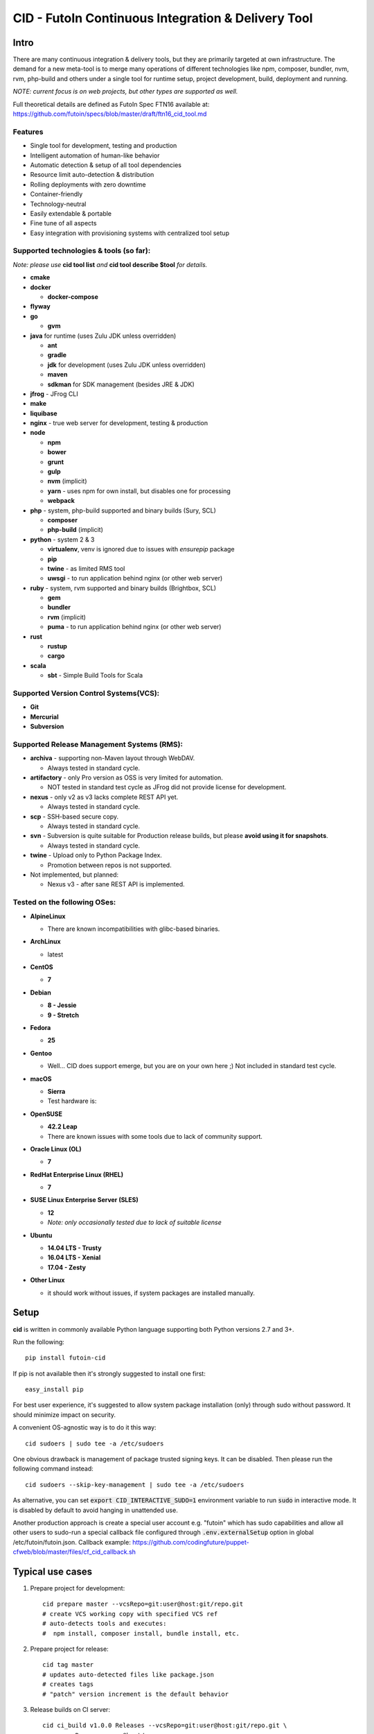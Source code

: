 
CID - FutoIn Continuous Integration & Delivery Tool
==============================================================================

Intro
-----

There are many continuous integration & delivery tools, but they are primarily
targeted at own infrastructure. The demand for a new meta-tool is to merge
many operations of different technologies like npm, composer, bundler, nvm,
rvm, php-build and others under a single tool for runtime setup, project
development, build, deployment and running.

*NOTE: current focus is on web projects, but other types are supported as well.*

Full theoretical details are defined as FutoIn Spec FTN16 available at:
https://github.com/futoin/specs/blob/master/draft/ftn16_cid_tool.md

Features
~~~~~~~~

* Single tool for development, testing and production
* Intelligent automation of human-like behavior
* Automatic detection & setup of all tool dependencies
* Resource limit auto-detection & distribution
* Rolling deployments with zero downtime
* Container-friendly
* Technology-neutral
* Easily extendable & portable
* Fine tune of all aspects
* Easy integration with provisioning systems with centralized tool setup

Supported technologies & tools (so far):
~~~~~~~~~~~~~~~~~~~~~~~~~~~~~~~~~~~~~~~~

*Note: please use* **cid tool list** *and* **cid tool describe $tool** *for details.*

* **cmake**
* **docker**

  - **docker-compose**
    
* **flyway**
* **go**

  - **gvm**
    
* **java** for runtime (uses Zulu JDK unless overridden)

  - **ant**
  - **gradle**
  - **jdk** for development (uses Zulu JDK unless overridden)
  - **maven**
  - **sdkman** for SDK management (besides JRE & JDK)

* **jfrog** - JFrog CLI
    
* **make**
* **liquibase**
* **nginx** - true web server for development, testing & production
* **node**

  - **npm**
  - **bower**
  - **grunt**
  - **gulp**
  - **nvm** (implicit)
  - **yarn** - uses npm for own install, but disables one for processing
  - **webpack**
    
* **php** - system, php-build supported and binary builds (Sury, SCL)

  - **composer**
  - **php-build** (implicit)
    
* **python** - system 2 & 3

  - **virtualenv**, venv is ignored due to issues with *ensurepip* package
  - **pip**
  - **twine** - as limited RMS tool
  - **uwsgi** - to run application behind nginx (or other web server)
    
* **ruby** - system, rvm supported and binary builds (Brightbox, SCL)

  - **gem**
  - **bundler**
  - **rvm** (implicit)
  - **puma** - to run application behind nginx (or other web server)
    
* **rust**

  - **rustup**
  - **cargo**
    
* **scala**

  - **sbt** - Simple Build Tools for Scala


Supported Version Control Systems(VCS):
~~~~~~~~~~~~~~~~~~~~~~~~~~~~~~~~~~~~~~~

* **Git**
* **Mercurial**
* **Subversion**


Supported Release Management Systems (RMS):
~~~~~~~~~~~~~~~~~~~~~~~~~~~~~~~~~~~~~~~~~~~

- **archiva** - supporting non-Maven layout through WebDAV.

  - Always tested in standard cycle.

- **artifactory** - only Pro version as OSS is very limited for automation.

  - NOT tested in standard test cycle as JFrog did not provide license for development.

- **nexus** - only v2 as v3 lacks complete REST API yet.

  - Always tested in standard cycle.

- **scp** - SSH-based secure copy.

  - Always tested in standard cycle.

- **svn** - Subversion is quite suitable for Production release builds,
  but please **avoid using it for snapshots**.
  
  - Always tested in standard cycle.

- **twine** - Upload only to Python Package Index.

  - Promotion between repos is not supported.

- Not implemented, but planned:

  - Nexus v3 - after sane REST API is implemented.

Tested on the following OSes:
~~~~~~~~~~~~~~~~~~~~~~~~~~~~~

* **AlpineLinux**

  - There are known incompatibilities with glibc-based binaries.

* **ArchLinux**

  - latest
    
* **CentOS**

  - **7**
    
* **Debian**

  - **8 - Jessie**
  - **9 - Stretch**
    
* **Fedora**

  - **25**
  
* **Gentoo**

  - Well... CID does support emerge, but you are on your own here ;)
    Not included in standard test cycle.
    
* **macOS**

  - **Sierra**
  - Test hardware is:

  .. image:: https://images1-focus-opensocial.googleusercontent.com/gadgets/proxy?container=focus&refresh=3600&resize_h=100&url=https://www.macstadium.com/content/uploads/2016/07/Powered_by_MacStadium_Logo-1.png
     :align: right
     :target: https://www.macstadium.com/
    
* **OpenSUSE**

  - **42.2 Leap**
  - There are known issues with some tools due to lack of community support.
    
* **Oracle Linux (OL)**

  - **7**
    
* **RedHat Enterprise Linux (RHEL)**

  - **7**

* **SUSE Linux Enterprise Server (SLES)**

  - **12**
  - *Note: only occasionally tested due to lack of suitable license*

* **Ubuntu**

  - **14.04 LTS - Trusty**
  - **16.04 LTS - Xenial**
  - **17.04 - Zesty**
    
* **Other Linux**

  - it should work without issues, if system packages are installed manually.

Setup
-----

**cid** is written in commonly available Python language supporting both 
Python versions 2.7 and 3+.

Run the following: ::

    pip install futoin-cid

If pip is not available then it's strongly suggested to install one first: ::

    easy_install pip

For best user experience, it's suggested to allow system package installation (only)
through sudo without password. It should minimize impact on security.

A convenient OS-agnostic way is to do it this way: ::

    cid sudoers | sudo tee -a /etc/sudoers

One obvious drawback is management of package trusted signing keys. It can be disabled.
Then please run the following command instead: ::

    cid sudoers --skip-key-management | sudo tee -a /etc/sudoers

As alternative, you can set :code:`export CID_INTERACTIVE_SUDO=1` environment variable
to run :code:`sudo` in interactive mode. It is disabled by default to avoid hanging
in unattended use.

Another production approach is create a special user account e.g. "futoin" which
has sudo capabilities and allow all other users to sudo-run a special callback file
configured through :code:`.env.externalSetup` option in global /etc/futoin/futoin.json.
Callback example: https://github.com/codingfuture/puppet-cfweb/blob/master/files/cf_cid_callback.sh

Typical use cases
-----------------

1. Prepare project for development: ::

    cid prepare master --vcsRepo=git:user@host:git/repo.git
    # create VCS working copy with specified VCS ref
    # auto-detects tools and executes:
    #  npm install, composer install, bundle install, etc.

2. Prepare project for release: ::

    cid tag master
    # updates auto-detected files like package.json
    # creates tags
    # "patch" version increment is the default behavior

3. Release builds on CI server: ::

    cid ci_build v1.0.0 Releases --vcsRepo=git:user@host:git/repo.git \
        --rmsRepo=svn:user@host/rms

4. Nightly builds on CI server: ::

    cid ci_build master Nightly --vcsRepo=git:user@host:git/repo.git \
        --rmsRepo=scp:user@host

5. Production-like execution environment in development: ::

    cid devserve
    # PHP-FPM, Ruby rack, Python WSGI, nginx... Doesn't matter - it knows how!

6. Staging deployment from VCS: ::

    cid deploy vcsref master --vcsRepo=git:user@host:git/repo.git \
        --deployDir=/www/staging \
        --limit-memory=1G
    # See "Resource limits auto-detection" section for more info.
    # Public services listen on 0.0.0.0, unless overridden.
    # UNIX sockets are preferred for internal communications.

7. Production deployment from RMS: ::

    cid deploy rms Releases --rmsRepo=svn:user@host/rms \
        --deployDir=/www/prod \
        --limit-memory=8G \
        --limit-cpus=4
    # Auto-detection & distribution of resources as stated above.
    # Forced resource limits are preserved per deployment across runs, if not overridden

8. Alter resource limits before or after deployment: ::

    cid deploy setup
        --deployDir=/www/prod \
        --limit-memory=16G

9. Execution of deployed project: ::

    cid service master --deployDir=/www/prod

10. Use any supported tool without caring for setup & dependencies: ::

     cid tool exec dockercompose -- ...
     # ensures:
     # * setup of system Docker
     # * setup of virtualenv
     # * setup of pip
     # * setup of docker-compoer via pip into virtualenv
     # actually, executes

Resource limits auto-detection
------------------------------

All resource limits are container-friendly (e.g. Docker) and
automatically detected based on the following:

* RAM:

  1. :code:`--limit-memory` option is used, if present.
  2. cgroup memory limit is used, if less than amount of RAM.
  3. half of RAM is used otherwise.
  4. Memory units: one of B, K, M, G postfixes is required. Example: 1G, 1024M, 1048576K, 1073741824B

* CPU count:

  1. :code:`--limit-cpus` option is used, if present.
  2. cgroup CPU count is used, if present.
  3. all detected CPU cores are used otherwise.

* Max clients:

  * Auto-detected based on available memory and entry point configuration of :code:`.connMemory`.
  * Can be used by load balancers and reverse-proxy servers.

* File descriptor limit - auto-detected based on max clients and configured
  file descriptor count per client.
  
* Instance count per entry point:

  1. if not :code:`scalable` then only single instance is configured.
  2. if not :code:`multiCore` then:

     * get theoretical maximum of instances based on doubled :code:`.minMemory`
     * get CPU limit count
     * use :code:`maxInstances` configuration, if any.
     * use the least value of detected above.

  3. otherwise, configure one instance.



Resource distribution & Entry Point instance auto-configuration
---------------------------------------------------------------

Entry points are expected to be set in project :code:`futoin.json` manifest. However,
they can be set and/or tuned in deployment configuration as well.

Please note that "Application Entry Point" != "Application Instance". The first one generally defines
application, the second one is automatically derived & auto-configured in deployment based
on actual resource & configuration constraints.

Based on overall resource limits per deployment, the resources are automatically distributed across
entry points based on the following constraints:

* :code:`.minMemory` - minimal memory per instance without connections
* :code:`.connMemory` - extra memory per one connection
* :code:`.connFD = 16` - file descriptors per connection
* :code:`.internal = false` - if true, then resource is not exposed
* :code:`.scalable = true` - if false then it's not allowed to start more than one instance globally
* :code:`.reloadable = false` - if true then reload WITHOUT INTERRUPTION is supported
* :code:`.multiCore = true` - if true then single instance can span multiple CPU cores
* :code:`.exitTimeoutMS = 5000` - how many milliseconds to wait after SIGTERM before sending SIGKILL
* :code:`.cpuWeight = 100` - arbitrary positive integer
* :code:`.memWeight = 100` - arbitrary positive integer
* :code:`.maxMemory` - maximal memory per instance (for very specific cases)
* :code:`.maxTotalMemory` - maximal memory for all instances (for very specific cases)
* :code:`.maxInstances` - limit number of instances per deployment
* :code:`.socketTypes` = ['unix', 'tcp', 'tcp6'] - supported listen socket types
* :code:`.socketProtocol` = one of ['http', 'fcgi', 'wsgi', 'rack', 'jsgi', 'psgi']
* :code:`.debugOverhead` - extra memory per instance in "dev" deployment
* :code:`.debugConnOverhead` - extra memory per connection in "dev" deployment
* :code:`.socketType` - generally, for setup in deployment config
* :code:`.socketPort` - default/base port to assign to service (optional)
* :code:`.maxRequestSize` - maximal size of single request (mostly applicable to HTTP request)

*Note: each tool has own reasonable defaults which can be tunes per entry point.*


Zero-downtime deployment approach
---------------------------------

This approach is used for classical, container and development deployments.
However, actual zero-downtime benefit is assumed for "classical" non-container
production case.

Step-by-step:

* a clean target folder is required for safety reasons due to automatic cleanup,
* deploy lock is taken on target folder,
* target package:

  * if :code:`devserve` is used, the actual working copy is symlinked
  * if :code:`vcsref` or :code:`vcsref` then local VCS cache is maintained for bandwidth efficiency
  * otherwise, last used RMS package is cached

* target version auto-detection:

  * if :code:`vcsref` is used then the latest revision is always used.
  * if precise version is set - it is used for deployment
  * if partial package mask is set - it is used with shell-like match filtering
  * for :code:`rms` a list of available packages is retrieved efficient way
  * for :code:`vcstag` a list of available tags is retrieved efficient way
  * the retrieved list of candidates is sorted in natural order (decimal numbers are assumed)
  * the latest one (greatest by order) is used

* persistent data:

  * :code:`persistent` configuration is used to setup read-write persistent paths.
  * read-write location root is set to :code:`{deployment root}/persistent/` by default.
  * if specified file or directory exists in package, it is forcibly copied to read-write location (!).
  * otherwise, a folder is created in read-write location with symlink from target folder.
  * it's expected that persistent folder is subject for backup procedures.

* a temporary folder under deployment root is used,

* the actions are executed:

  * actions can be hooked both in project and deployment configuration:

    * :code:`.actions` is a map of named actions to string or list of commands.
    * Standard actions match some of command names: "prepare", "build", "migrate", etc.
    * :code:`@cid` in the beginning of command is treated as CID invocation. Example: :code:`@cid build-dep openssl`
    * :code:`@default` as command executes the default behavior. For deployment config it executes project-specified action configuration.
    * If command matches any of other defined actions then it is executed with recursion of this logic.
    * *Note: there is recursion protection other than program stack size.*
    * See :code:`cid deploy set action` for easy scripting instead of direct JSON manipulations.

  * if VCS deployment or forced with :code:`--build` option
  
    * :code:`cid prepare` - suitable for extra setup
    * :code:`cid build`

  * :code:`cid migrate` - suitable for auto-configuration & database migrations
  
* all files and directories are set read-only for security & data safety purposes (enforce persistent locations),
* temporary folder is renamed to package name without extension, VCS tag or VCS branch with revision name,
* :code:`current` symlink is set to above,
* if running :code:`cid service master` is detected then it is refreshed,

  * *note: very slight delay may occur which expected to be smoothed by load balancer*?

* deployment folder is cleaned out of any not expected files and folder (cleanup of old versions & misc.),

  * *note: there are some extra files & folders like .tmp, .runtime, .futoin-deploy.lock, etc.*,

* deploy lock is released,
* at any point, if something goes wrong the procedure is aborted leaving previous version running as is.


Usage
-----

Please see details in the FTN16 spec: ::

    cid init [<project_name>] [--vcsRepo=<vcs_repo>]
        [--rmsRepo=<rms_repo>] [--permissive]
        Initialize futoin.json with automatically detected data.
        
        If <project_name> is omitted and not known from
        auto-detection then basename of containing folder is used.
        
    cid tag <branch> [<next_version>] [--vcsRepo=<vcs_repo>] [--wcDir=<wc_dir>]
        Get the latest <branch>.
        Update source for release & commit.
        Create tag.
        
        Version must be in SEMVER x.y.z. format: http://semver.org/
        
        If <next_version> is omitted, the PATCH version part is incremented.
        
        If <next_version> is one of 'patch', 'minor' or 'major then
        the specified version part is incremented and all smaller parts are
        set to zero.
        
        Current version is determined by tools (e.g. from package.json)
    
    cid prepare [<vcs_ref>] [--vcsRepo=<vcs_repo>] [--wcDir=<wc_dir>]
        Retrieved the specific <vcs_ref>, if provided.
        --vcsRepo is required, if not in VCS working copy.
        Action depends on detected tools:
        * should clean up the project
        * should retrieve external dependencies
    
    cid build [--debug]
        Action depends on detected tools.
        Runs tool-specific build/compilation.
    
    cid package
        Action depends on detected tools.
        Runs tool-specific package.
        If package is not found then config.package folder is put into archive -
            by default it's '.' relative to project root.
    
    cid check [--permissive]
        Action depends on detected tools.
        Runs tool-specific test/validation.
    
    cid promote <rms_pool> <packages>... [--rmsRepo=<rms_repo>]
        Promote package to Release Management System (RMS) or manage
        package across RMS pools.

        
    cid deploy ...
        Common arguments for deploy family of commands:
        [--deployDir=<deploy_dir>] - target folder, CWD by default.
        [--runtimeDir=<runtime_dir>] - target runtime data folder,
          <deploy_dir>/.runtime by default.
        [--tmpDir=<tmp_dir>] - target temporary data folder,
          <deploy_dir>/.tmp by default.
        [--limit-memory=<mem_limit>] - memory limit with B, K, M or G postfix.
        [--limit-cpus=<cpu_count>] - max number of CPU cores to use.
        [--listen-addr=<address>] - address to use for IP services
        [--user=<user>] - user name to run services.
        [--group=<group>] - user name to run services.
        
    cid deploy setup
        Prepare directory for deployment. Allows adjusting futoin.json
        before actual deployment is done to define limits once or add
        project settings overrides. Allows adjusting settings for next
        deployment. Not necessary otherwise.
       
    cid deploy vcstag [<vcs_ref>] [--vcsRepo=<vcs_repo>] [--redeploy]
        Deploy from VCS tag.
       
    cid deploy vcsref <vcs_ref> [--vcsRepo=<vcs_repo>] [--redeploy]
        Deploy from VCS branch.
       
    cid deploy rms <rms_pool> [<package>] [--rmsRepo=<rms_repo>] [--build]
        Deploy from RMS.
        
    cid deploy set tools <tools>... [--deployDir=<deploy_dir>]
        Overrides .tools in deployment config.
        
    cid deploy set tooltune <tool> {<set_name=value>...|<del_name>|<inline_json>} [--deployDir=<deploy_dir>]
        Pverrode .toolTune in deployment config.
       
    cid deploy set action <name> <actions>... [--deployDir=<deploy_dir>]
        Override .action in deployment config.
       
    cid deploy set persistent <paths>... [--deployDir=<deploy_dir>]
        Add .persistent paths in deployment config.
       
    cid deploy set entrypoint <name> <tool> <path> {<set_name=value>...|<del_name>|<inline_json>} [--deployDir=<deploy_dir>]
        Set entry point configuration in deployment.
       
    cid deploy set env <variable> [<value>] [--deployDir=<deploy_dir>]
        Set or remote environment config .env entries.
       
    cid deploy set webcfg <variable> [<value>] [--deployDir=<deploy_dir>]
    cid deploy set webcfg mounts <route>[=<app>] [--deployDir=<deploy_dir>]
        Set or remove .webcfg entries.

    cid deploy set webmount <web_path> [<json>] [--deployDir=<deploy_dir>]
        Set complex web mount point configuration.

    cid migrate
        Runs data migration tasks.

        Provided for overriding default procedures in scope of
        deployment procedure.
    
    cid run
        Run all configured .entryPoints.
    
    cid run <command>
        Checks if <command> is present in .entryPoints or in .actions
        then runs it.
    
    cid ci_build <vcs_ref> [<rms_pool>] [--vcsRepo=<vcs_repo>]
        [--rmsRepo=<rms_repo>] [--permissive] [--debug] [--wcDir=<wc_dir>]
        Run prepare, build and package in one run.
        if <rms_pool> is set then also promote package to RMS.
    
    
    cid tool ...
        Family tool-centric commands.
    
    cid tool exec <tool_name> [<tool_version>] [-- <tool_arg>...]
        Execute <tool_name> binary with provided arguments.
        Tool and all its dependencies are automatically installed.
        Note: not all tools support execution.

    cid tool envexec <tool_name> [<tool_version>] [-- <command>...]
        Execute arbitrary command with environment of specified tool.

    cid tool (install|uninstall|update) [<tool_name>] [<tool_version>]
        Manage tools.
        Note: not all tools support all kinds of actions.
    
    cid tool test [<tool_name>]
        Test if tool is installed.

    cid tool env [<tool_name>]
        Dump tool-specific environment variables to be set in shell
        for execution without CID.
        Tool and all its dependencies are automatically installed.

    cid tool (prepare|build|check|package|migrate) <tool_name> [<tool_version>]
        Run standard actions described above only for specific tool.
        Tool and all its dependencies are automatically installed.
        Note: auto-detection is skipped and tool is always run.
    
    cid tool list
        Show a list of supported tools.

    cid tool describe <tool_name>
        Show tool's detailed description.
        
    cid tool detect
        Show list of auto-detected tools for current project
        with possible version numbers.

        
    cid vcs ...
        Abstract VCS helpers for CI environments & scripts.
        They are quite limited for daily use.
        
    cid vcs checkout [<vcs_ref>] [--vcsRepo=<vcs_repo>] [--wcDir=<wc_dir>]
        Checkout specific VCS ref.
        
    cid vcs commit <commit_msg> [<commit_files>...] [--wcDir=<wc_dir>]
        Commit all changes or specific files with short commit message.
    
    cid vcs merge <vcs_ref> [--no-cleanup] [--wcDir=<wc_dir>]
        Merge another VCS ref into current one. Abort on conflict.
        Automatic cleanup is done on abort, unless --no-cleanup.

    cid vcs branch <vcs_ref> [--wcDir=<wc_dir>]
        Create a new branch from current checkout VCS ref.
        
    cid vcs delete <vcs_ref> [--vcsRepo=<vcs_repo>] [--cacheDir=<cache_dir>]
        [--wcDir=<wc_dir>]
        Delete branch.
        
    cid vcs export <vcs_ref> <dst_dir> [--vcsRepo=<vcs_repo>]
        [--cacheDir=<cache_dir>] [--wcDir=<wc_dir>]
        Export VCS ref into folder.

    cid vcs tags [<tag_pattern>] [--vcsRepo=<vcs_repo>]
        [--cacheDir=<cache_dir>] [--wcDir=<wc_dir>]
        List tags with optional pattern for filtering.

    cid vcs branches [<branch_pattern>] [--vcsRepo=<vcs_repo>]
        [--cacheDir=<cache_dir>] [--wcDir=<wc_dir>]
        List branches with optional pattern for filtering.

    cid vcs reset [--wcDir=<wc_dir>]
        Revert all local changes, including merge conflicts.
        
    cid vcs ismerged <vcs_ref> [--wcDir=<wc_dir>]
        Check if branch is merged into current branch.
        
    cid vcs clean [--wcDir=<wc_dir>]
        Remove unversioned files and directories, including ignored.
        
    cid rms ...
        Abstract RMS helpers for CI environments & scripts.
        They are quite limited for daily use.
        
    cid rms list <rms_pool> [<package_pattern>] [--rmsRepo=<rms_repo>]
        List package in specified RMS pool with optional pattern.
        
    cid rms retrieve <rms_pool> <packages>... [--rmsRepo=<rms_repo>]
        Retrieve package(s) from the specified RMS pool.
        
    cid rms pool create <rms_pool> [--rmsRepo=<rms_repo>]
        Ensure RMS pool exists. Creates, if missing.
        It may require admin privileges!

    cid rms pool list [--rmsRepo=<rms_repo>]
        List currently available RMS pools.
        
        
    cid devserve [--wcDir=<wc_dir>] [*generic deploy options*]
        Create temporary deployment directory and use working directory as "current".
        Re-balance services.
        Then act like "cid service list" and "cid service master".


    cid service ...
        Service execution helpers.

    cid service master [--deployDir=<deploy_dir>]
        [--adapt [*generic deploy options*]]
        Re-balance services, if --adapt.
        Run all entry points as children.
        Restarts services on exit.
        Has 10 second delay for too fast to exit services.
        Supports SIGTERM for clean shutdown.
        Supports SIGHUP for reload of service list & the services themselves.
    
    cid service list [--deployDir=<deploy_dir>]
        [--adapt [*generic deploy options*]]
        Re-balance services, if --adapt.
        List services in the following format:
        <entry point> <TAB> <instance ID> <TAB> <socket type> <TAB> <socket address>

    cid service exec <entry_point> <instance_id> [--deployDir=<deploy_dir>]
        Helper for system init to execute pre-configured service.
        
    cid service stop <entry_point> <instance_id> <pid> [--deployDir=<deploy_dir>]
        Helper for system init to gracefully stop pre-configured service.
        
    cid service reload <entry_point> <instance_id> <pid> [--deployDir=<deploy_dir>]
        Helper for system init to gracefully reload pre-configured service.
        Note: if reload is not supported then reload acts as "stop" to force restart.
        
    cid sudoers [<sudo_entity>] [--skip-key-management]
        Output ready sudoers entries specific to current OS.
        Current user is used by default, unless overridden.
        Only repository adding and package installation is allowed.
        For better security, it's possible to disable trusted signing key management
        with --skip-key-management.
        
    cid build-dep [<build_dep>...]
        Require specific development files to be installed, e.g.: openssl, mysqlclient,
        postgresql, imagemagick, etc.
        Without parameters lists available deps.

Excplicit futoin.json example
-----------------------------

futoin.json is not strictly required, but it allows to use full power of CID.
Below is real-world application configuration example for deployment right from VCS tag.

.. code-block:: json

    {
        "name": "redmine",
        "vcs": "svn",
        "vcsRepo": "http://svn.redmine.org/redmine",
        "entryPoints": {
            "web": {
                "path": "public",
                "tool": "nginx",
                "tune": {
                    "socketType": "tcp",
                    "socketPort": "8080"
                }
            },
            "app": {
                "path": "config.ru",
                "tool": "puma",
                "tune": {
                    "internal": "1"
                }
            }
        },
        "webcfg": {
            "main": "app"
        },
        "persistent": [
            "files",
            "log",
            "public/plugin_assets"
        ],
        "actions": {
            "prepare": [
                "app-config",
                "database-config",
                "app-install"
            ],
            "app-config": [
                "cp config/configuration.yml.example config/configuration.yml",
                "rm -rf tmp && ln -s ../.tmp tmp"
            ],
            "database-config": [
                "ln -s ../../.database.yml config/database.yml"
            ],
            "app-install": [
                "@cid build-dep ruby mysqlclient imagemagick tzdata libxml2",
                "@cid tool exec gem -- env",
                "@cid tool exec bundler -- install --without \"development test rmagick\""
            ],
            "migrate": [
                "@cid tool exec bundler -- exec rake generate_secret_token",
                "@cid tool exec bundler -- exec rake db:migrate RAILS_ENV=production",
                "@cid tool exec bundler -- exec rake redmine:load_default_data RAILS_ENV=production REDMINE_LANG=en"
            ]
        }
    }



Development
-----------

Current goal is to get a feature-complete tool. There is a strong concept and several evolutions passed across years.

Notes for contributing:

1. :code:`./bin/cid run autopep8` - for code auto-formatting
2. :code:`./bin/cid check` - for static analysis
3. :code:`./tests/run_vagrant_all.sh [optional filters]` - to make sure nothing is broken
